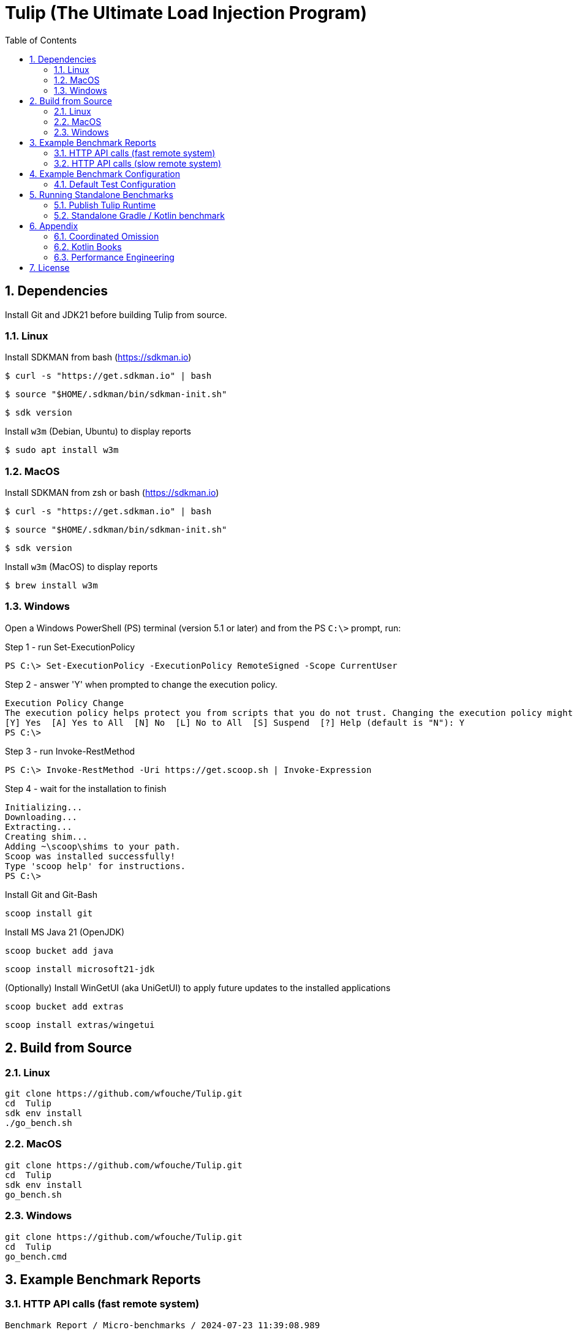 = Tulip (The Ultimate Load Injection Program)
:sectnums:
:toc:

== Dependencies

Install Git and JDK21 before building Tulip from source.

=== Linux

Install SDKMAN from bash (https://sdkman.io)
----
$ curl -s "https://get.sdkman.io" | bash
----

----
$ source "$HOME/.sdkman/bin/sdkman-init.sh"
----

----
$ sdk version
----

Install `w3m` (Debian, Ubuntu) to display reports
----
$ sudo apt install w3m
----

=== MacOS

Install SDKMAN from zsh or bash (https://sdkman.io)
----
$ curl -s "https://get.sdkman.io" | bash
----

----
$ source "$HOME/.sdkman/bin/sdkman-init.sh"
----

----
$ sdk version
----

Install `w3m` (MacOS) to display reports
----
$ brew install w3m
----

=== Windows

Open a Windows PowerShell (PS) terminal (version 5.1 or later) and from the PS `C:\>` prompt, run:

.Step 1 - run Set-ExecutionPolicy
----
PS C:\> Set-ExecutionPolicy -ExecutionPolicy RemoteSigned -Scope CurrentUser
----
.Step 2 - answer 'Y' when prompted to change the execution policy.
----
Execution Policy Change
The execution policy helps protect you from scripts that you do not trust. Changing the execution policy might expose you to the security risks described in the about_Execution_Policies help topic at https:/go.microsoft.com/fwlink/?LinkID=135170. Do you want to change the execution policy?
[Y] Yes  [A] Yes to All  [N] No  [L] No to All  [S] Suspend  [?] Help (default is "N"): Y
PS C:\>
----

.Step 3 - run Invoke-RestMethod
----
PS C:\> Invoke-RestMethod -Uri https://get.scoop.sh | Invoke-Expression
----

.Step 4 - wait for the installation to finish
----
Initializing...
Downloading...
Extracting...
Creating shim...
Adding ~\scoop\shims to your path.
Scoop was installed successfully!
Type 'scoop help' for instructions.
PS C:\>
----

Install Git and Git-Bash

[source,cmd]
----
scoop install git
----

Install MS Java 21 (OpenJDK)
----
scoop bucket add java
----

----
scoop install microsoft21-jdk
----

(Optionally) Install WinGetUI (aka UniGetUI) to apply future updates to the installed applications
----
scoop bucket add extras
----
----
scoop install extras/wingetui
----

== Build from Source

=== Linux

----
git clone https://github.com/wfouche/Tulip.git
cd  Tulip
sdk env install
./go_bench.sh
----

=== MacOS

----
git clone https://github.com/wfouche/Tulip.git
cd  Tulip
sdk env install
go_bench.sh
----

=== Windows

----
git clone https://github.com/wfouche/Tulip.git
cd  Tulip
go_bench.cmd
----

== Example Benchmark Reports

=== HTTP API calls (fast remote system)

[source,text,options=nowrap]
----
Benchmark Report / Micro-benchmarks / 2024-07-23 11:39:08.989

SID          Name           RID Duration    #N     #F  Avg TPS  Avg WT Max WT  Avg QS Max QS   Avg RT   Stdev   90p RT   99p RT   Max RT    Max RTT
0   Init (u:16 t:2)
                            0   0.056    32        0  571.4     1.3 ms 36.6 ms 0.812  1      0.320 ms   1.5 ms 0.1 ms   8.8 ms   8.8 ms   23 11:39:08
                            -   0:00:00  32        0  571.4     1.3 ms 36.6 ms 0.812  1      0.319 ms   1.5 ms 0.1 ms   8.7 ms   8.8 ms   23 11:39:08
0   Max TPS-a (u:16 t:2)
                            0   30.0     39046912  0  1301563.7 0.0 ms 1.5 ms  3.489  11     0.000 ms   0.0 ms 0.0 ms   0.0 ms   0.1 ms   23 11:40:08
                            1   30.0     40331460  0  1344382.0 0.0 ms 2.1 ms  3.807  11     0.000 ms   0.0 ms 0.0 ms   0.0 ms   0.3 ms   23 11:40:54
                            2   30.0     40129642  0  1337654.7 0.0 ms 1.0 ms  3.699  11     0.000 ms   0.0 ms 0.0 ms   0.0 ms   0.1 ms   23 11:41:11
                            -   0:01:30  119508014 0  1327866.8 0.0 ms 2.1 ms  3.807  11     0.000 ms   0.0 ms 0.0 ms   0.0 ms   0.3 ms   23 11:40:54
0   Max TPS-b (u:16 t:2)
                            0   30.0     29999999  0  1000000.0 0.0 ms 1.1 ms  2.669  11     0.000 ms   0.0 ms 0.0 ms   0.0 ms   0.1 ms   23 11:42:29
                            1   30.0     30000000  0  1000000.0 0.0 ms 3.0 ms  2.681  11     0.000 ms   0.0 ms 0.0 ms   0.0 ms   0.1 ms   23 11:43:12
                            2   30.0     29999998  0  999999.9  0.0 ms 1.3 ms  2.698  11     0.000 ms   0.0 ms 0.0 ms   0.0 ms   0.1 ms   23 11:43:29
                            -   0:01:30  89999997  0  1000000.0 0.0 ms 3.0 ms  2.698  11     0.000 ms   0.0 ms 0.0 ms   0.0 ms   0.1 ms   23 11:42:29
0   Fixed TPS-a (u:16 t:2)
                            0   30.0     2999      0  100.0     5.6 ms 67.1 ms 1.166  3      11.846 ms  8.1 ms 24.3 ms  28.2 ms  28.2 ms  23 11:44:42
                            1   30.0     3001      0  100.0     6.8 ms 61.7 ms 1.213  3      12.218 ms  8.2 ms 25.2 ms  28.3 ms  28.3 ms  23 11:45:19
                            2   30.0     3001      0  100.0     6.3 ms 62.5 ms 1.184  3      12.226 ms  8.3 ms 25.2 ms  28.2 ms  28.2 ms  23 11:45:51
                            3   30.0     3000      0  100.0     6.8 ms 56.6 ms 1.204  3      12.359 ms  8.5 ms 25.2 ms  28.2 ms  28.2 ms  23 11:46:23
                            -   0:02:00  12001     0  100.0     6.8 ms 67.1 ms 1.213  3      12.133 ms  8.3 ms 25.1 ms  28.2 ms  28.3 ms  23 11:45:19
0   Fixed TPS-b (u:16 t:2)
                            0   30.0     3001      0  100.0     0.3 ms 2.1 ms  0.998  1      10.169 ms  0.0 ms 10.2 ms  10.3 ms  10.4 ms  23 11:47:23
                            1   30.0     3001      0  100.0     0.3 ms 2.1 ms  0.999  1      10.168 ms  0.0 ms 10.2 ms  10.3 ms  10.5 ms  23 11:47:32
                            2   30.0     3000      0  100.0     0.3 ms 2.4 ms  0.999  1      10.167 ms  0.0 ms 10.2 ms  10.3 ms  10.3 ms  23 11:48:17
                            3   30.0     3001      0  100.0     0.3 ms 2.2 ms  1.000  1      10.166 ms  0.0 ms 10.2 ms  10.3 ms  10.7 ms  23 11:48:32
                            -   0:02:00  12003     0  100.0     0.3 ms 2.4 ms  1.000  1      10.139 ms  0.0 ms 10.2 ms  10.2 ms  10.7 ms  23 11:48:32
0   HTTP-a (u:16 t:2)
                            0   30.0     297229    0  9907.6    1.7 ms 5.9 ms  8.379  11     0.192 ms   0.0 ms 0.2 ms   0.3 ms   1.8 ms   23 11:49:34
                            1   30.0     295615    0  9853.8    1.7 ms 9.7 ms  8.403  11     0.193 ms   0.0 ms 0.2 ms   0.3 ms   5.0 ms   23 11:50:04
                            2   30.0     291236    0  9707.9    1.7 ms 6.7 ms  8.392  11     0.196 ms   0.0 ms 0.2 ms   0.3 ms   1.8 ms   23 11:50:34
                            -   0:01:30  884080    0  9823.1    1.7 ms 9.7 ms  8.403  11     0.194 ms   0.0 ms 0.2 ms   0.3 ms   5.0 ms   23 11:50:04
0   HTTP-b (u:16 t:2)
                            0   30.0     37501     0  1250.0    0.1 ms 2.9 ms  1.136  3      0.644 ms   0.2 ms 0.8 ms   0.9 ms   3.8 ms   23 11:52:09
                            1   30.0     37501     0  1250.0    0.1 ms 6.4 ms  1.137  4      0.664 ms   0.1 ms 0.8 ms   1.0 ms   3.3 ms   23 11:52:13
                            2   30.0     37501     0  1250.0    0.1 ms 3.1 ms  1.135  3      0.669 ms   0.1 ms 0.8 ms   0.9 ms   3.1 ms   23 11:52:39
                            -   0:01:30  112503    0  1250.0    0.1 ms 6.4 ms  1.137  4      0.657 ms   0.1 ms 0.8 ms   0.9 ms   3.8 ms   23 11:52:09
0   Shutdown (u:16 t:2)
                            0   1.608    16        0  10.0      0.1 ms 0.1 ms  1.000  1      100.160 ms 0.2 ms 100.4 ms 101.3 ms 101.3 ms 23 11:53:14
                            -   0:00:01  16        0  10.0      0.1 ms 0.1 ms  1.000  1      99.936 ms  0.2 ms 99.9 ms  100.9 ms 101.3 ms 23 11:53:14

----

=== HTTP API calls (slow remote system)

[source,text,options=nowrap]
----
Benchmark Report / Micro-benchmarks / 2024-07-23 11:21:25.346

SID          Name           RID Duration    #N     #F  Avg TPS   Avg WT   Max WT  Avg QS Max QS   Avg RT    Stdev   90p RT   99p RT   Max RT    Max RTT
0   Init (u:16 t:2)
                            0   0.052    32        0  615.4     1.3 ms   35.8 ms  0.938  1      0.211 ms   0.9 ms  0.1 ms   5.3 ms   5.3 ms   23 11:21:25
                            -   0:00:00  32        0  615.4     1.3 ms   35.8 ms  0.938  1      0.211 ms   0.9 ms  0.1 ms   5.3 ms   5.3 ms   23 11:21:25
0   Max TPS-a (u:16 t:2)
                            0   30.0     40441503  0  1348050.1 0.0 ms   1.7 ms   3.720  11     0.000 ms   0.0 ms  0.0 ms   0.0 ms   0.1 ms   23 11:22:32
                            1   30.0     40290107  0  1343003.6 0.0 ms   1.6 ms   3.629  11     0.000 ms   0.0 ms  0.0 ms   0.0 ms   0.1 ms   23 11:22:57
                            2   30.0     40143346  0  1338111.5 0.0 ms   1.2 ms   3.585  11     0.000 ms   0.0 ms  0.0 ms   0.0 ms   0.1 ms   23 11:23:41
                            -   0:01:30  120874956 0  1343055.1 0.0 ms   1.7 ms   3.720  11     0.000 ms   0.0 ms  0.0 ms   0.0 ms   0.1 ms   23 11:22:32
0   Max TPS-b (u:16 t:2)
                            0   30.0     29999997  0  999999.9  0.0 ms   0.9 ms   2.718  11     0.000 ms   0.0 ms  0.0 ms   0.0 ms   0.1 ms   23 11:24:35
                            1   30.0     29999998  0  999999.9  0.0 ms   1.1 ms   2.708  11     0.000 ms   0.0 ms  0.0 ms   0.0 ms   0.1 ms   23 11:25:32
                            2   30.0     29999998  0  999999.9  0.0 ms   1.0 ms   2.736  11     0.000 ms   0.0 ms  0.0 ms   0.0 ms   0.1 ms   23 11:25:37
                            -   0:01:30  89999993  0  999999.9  0.0 ms   1.1 ms   2.736  11     0.000 ms   0.0 ms  0.0 ms   0.0 ms   0.1 ms   23 11:25:37
0   Fixed TPS-a (u:16 t:2)
                            0   30.0     3000      0  100.0     6.5 ms   67.1 ms  1.197  3      12.258 ms  8.3 ms  25.2 ms  28.3 ms  28.3 ms  23 11:26:56
                            1   30.0     3001      0  100.0     5.8 ms   52.5 ms  1.162  3      12.009 ms  8.2 ms  24.3 ms  28.3 ms  28.3 ms  23 11:27:10
                            2   30.0     3001      0  100.0     5.9 ms   68.1 ms  1.164  3      11.953 ms  8.2 ms  24.3 ms  28.3 ms  28.3 ms  23 11:27:55
                            3   30.0     3000      0  100.0     6.7 ms   69.6 ms  1.209  3      12.124 ms  8.4 ms  25.2 ms  28.3 ms  28.3 ms  23 11:28:17
                            -   0:02:00  12002     0  100.0     6.7 ms   69.6 ms  1.209  3      12.057 ms  8.3 ms  25.1 ms  28.2 ms  28.3 ms  23 11:27:55
0   Fixed TPS-b (u:16 t:2)
                            0   30.0     3001      0  100.0     0.3 ms   2.5 ms   0.998  1      10.168 ms  0.0 ms  10.2 ms  10.3 ms  10.4 ms  23 11:29:41
                            1   30.0     3001      0  100.0     0.3 ms   2.1 ms   0.999  1      10.167 ms  0.0 ms  10.2 ms  10.3 ms  10.3 ms  23 11:30:11
                            2   30.0     3000      0  100.0     0.3 ms   2.3 ms   1.000  1      10.166 ms  0.0 ms  10.2 ms  10.3 ms  10.4 ms  23 11:30:37
                            3   30.0     3001      0  100.0     0.3 ms   2.3 ms   0.999  1      10.164 ms  0.0 ms  10.2 ms  10.3 ms  10.3 ms  23 11:30:49
                            -   0:02:00  12003     0  100.0     0.3 ms   2.5 ms   1.000  1      10.138 ms  0.0 ms  10.2 ms  10.2 ms  10.4 ms  23 11:29:41
0   HTTP-a (u:16 t:2)
                            0   30.0     1480      0  49.3      360.7 ms 725.0 ms 8.970  11     39.793 ms  8.7 ms  47.4 ms  60.4 ms  273.0 ms 23 11:32:03
                            1   30.0     1568      0  52.3      334.6 ms 553.0 ms 8.850  11     37.419 ms  5.3 ms  43.8 ms  54.0 ms  127.8 ms 23 11:32:26
                            2   30.0     1515      0  50.5      355.4 ms 864.3 ms 8.989  11     39.071 ms  13.7 ms 44.0 ms  145.4 ms 175.1 ms 23 11:33:12
                            -   0:01:30  4563      0  50.7      360.7 ms 864.3 ms 8.989  11     38.629 ms  9.8 ms  45.1 ms  59.7 ms  273.0 ms 23 11:32:03
0   HTTP-b (u:16 t:2)
                            0   30.0     1328      0  44.3      50.8 ms  189.4 ms 1.706  4      39.447 ms  6.3 ms  47.1 ms  60.9 ms  86.9 ms  23 11:34:07
                            1   30.0     1345      2  44.8      50.6 ms  292.9 ms 1.708  3      38.696 ms  8.2 ms  45.1 ms  63.2 ms  206.0 ms 23 11:34:55
                            2   30.0     1390      0  46.3      48.0 ms  823.3 ms 1.687  3      38.136 ms  29.4 ms 43.3 ms  60.4 ms  786.3 ms 23 11:35:11
                            -   0:01:30  4063      2  45.1      50.8 ms  823.3 ms 1.708  4      38.642 ms  18.2 ms 44.8 ms  61.5 ms  786.3 ms 23 11:35:11
0   Shutdown (u:16 t:2)
                            0   1.61     16        0  9.9       0.1 ms   0.2 ms   1.000  1      100.224 ms 0.5 ms  100.4 ms 102.4 ms 102.4 ms 23 11:35:31
                            -   0:00:01  16        0  9.9       0.1 ms   0.2 ms   1.000  1      100.000 ms 0.5 ms  99.9 ms  102.0 ms 102.4 ms 23 11:35:31

----

== Example Benchmark Configuration

=== Default Test Configuration

[source,json]
----
{
    "description": "Micro-benchmarks",
    "output_filename": "benchmark_output.json",
    "report_filename": "benchmark_report.html",
    "user_class": "user.http.HttpUser",
    "user_params": {
        "url": "https://jsonplaceholder.typicode.com",
        "urlx": "http://localhost:7070"
    },
    "user_actions": {
        "0": "start",
        "1": "DELAY-6ms",
        "2": "DELAY-14ms",
        "3": "HTTP-posts",
        "4": "HTTP-comments",
        "5": "HTTP-albums",
        "6": "HTTP-photos",
        "7": "HTTP-todos",
        "8": "login",
        "9": "noop",
        "10": "DELAY-10ms",
        "99": "stop"
    },
    "contexts": [
        {
            "name": "Scenario-1",
            "enabled": true,
            "num_users": 16,
            "num_threads": 2
        },
        {
            "name": "Scenario-2",
            "enabled": false,
            "num_users": 32,
            "num_threads": 4
        }
    ],
    "benchmarks": [
        {
            "name": "Init",
            "enabled": true,
            "time": {
                "prewarmup_duration": 0,
                "warmup_duration": 0,
                "benchmark_duration": 0,
                "benchmark_duration_repeat_count": 1
            },
            "throughput_rate": 0.0,
            "work_in_progress": 1,
            "actions": [
                {
                    "id": 0
                },
                {
                    "id": 8
                }
            ]
        },
        {
            "name": "Max TPS-a",
            "enabled": true,
            "time": {
                "prewarmup_duration": 15,
                "warmup_duration": 30,
                "benchmark_duration": 30,
                "benchmark_duration_repeat_count": 3
            },
            "throughput_rate": 0.0,
            "work_in_progress": -1,
            "actions": [
                {
                    "id": 9
                }
            ]
        },
        {
            "name": "Max TPS-b",
            "enabled": true,
            "time": {
                "prewarmup_duration": 15,
                "warmup_duration": 30,
                "benchmark_duration": 30,
                "benchmark_duration_repeat_count": 3
            },
            "throughput_rate": 1000000.0,
            "work_in_progress": -1,
            "actions": [
                {
                    "id": 9
                }
            ]
        },
        {
            "name": "Fixed TPS-a",
            "enabled": true,
            "time": {
                "prewarmup_duration": 15,
                "warmup_duration": 15,
                "benchmark_duration": 30,
                "benchmark_duration_repeat_count": 4
            },
            "throughput_rate": 100.0,
            "work_in_progress": 0,
            "actions": [
                {
                    "id": 1,
                    "weight": 25
                },
                {
                    "id": 2,
                    "weight": 75
                }
            ]
        },
        {
            "name": "Fixed TPS-b",
            "enabled": true,
            "time": {
                "prewarmup_duration": 15,
                "warmup_duration": 15,
                "benchmark_duration": 30,
                "benchmark_duration_repeat_count": 4
            },
            "throughput_rate": 100.0,
            "work_in_progress": 0,
            "actions": [
                {
                    "id": 10
                }
            ]
        },
        {
            "name": "HTTP-a",
            "enabled": true,
            "time": {
                "prewarmup_duration": 15,
                "warmup_duration": 15,
                "benchmark_duration": 30,
                "benchmark_duration_repeat_count": 3
            },
            "throughput_rate": 0.0,
            "work_in_progress": -1,
            "actions": [
                {
                    "id": 3
                },
                {
                    "id": 4
                },
                {
                    "id": 5
                },
                {
                    "id": 6
                },
                {
                    "id": 7
                }
            ]
        },
        {
            "name": "HTTP-b",
            "enabled": true,
            "time": {
                "prewarmup_duration": 15,
                "warmup_duration": 15,
                "benchmark_duration": 30,
                "benchmark_duration_repeat_count": 3
            },
            "throughput_rate": 1250.0,
            "work_in_progress": 0,
            "actions": [
                {
                    "id": 3
                },
                {
                    "id": 4
                },
                {
                    "id": 5
                },
                {
                    "id": 6
                },
                {
                    "id": 7
                }
            ]
        },
        {
            "name": "Shutdown",
            "enabled": true,
            "time": {
                "prewarmup_duration": 0,
                "warmup_duration": 0,
                "benchmark_duration": 0,
                "benchmark_duration_repeat_count": 1
            },
            "throughput_rate": 0.0,
            "work_in_progress": 1,
            "actions": [
                {
                    "id": 99
                }
            ]
        }
    ]
}
----

== Running Standalone Benchmarks

=== Publish Tulip Runtime

Build the Tulip runtime (tulip-runtime-jvm.jar) and publish it to the local Maven ~/.m2 folder.

.Linux
----
$ ./publish.sh
----

.Command output
----
~/.m2/repository/org/tulip/tulip-runtime-jvm/2.0.0-SNAPSHOT/tulip-runtime-jvm-2.0.0-SNAPSHOT-sources.jar
~/.m2/repository/org/tulip/tulip-runtime-jvm/2.0.0-SNAPSHOT/tulip-runtime-jvm-2.0.0-SNAPSHOT.jar
----

=== Standalone Gradle / Kotlin benchmark

This benchmark retrieves the tulip-runtime-jvm.jar file from the local Maven cache.

----
$ cd tulip-standalone/gradle
$ ./go_bench.sh
----

== Appendix

=== Coordinated Omission

Tulip compensates for back-pressure from the system under test and adjusts the measured service times accordingly:

* https://redhatperf.github.io/post/coordinated-omission/

=== Kotlin Books

* https://www.manning.com/books/kotlin-in-action[Kotlin in Action, 1st Edition]
* https://www.manning.com/books/kotlin-in-action-second-edition[Kotlin in Action, 2nd Edition]
* https://typealias.com/start/[Kotlin: An Illustrated Guide]

=== Performance Engineering

* "Stop Rate Limiting! Capacity Management Done Right" by Jon Moore
** https://www.youtube.com/watch?v=m64SWl9bfvk

== License

[source,text]
----
Copyright 2024 Werner Fouché

Licensed under the Apache License, Version 2.0 (the "License");
you may not use this file except in compliance with the License.
You may obtain a copy of the License at

    http://www.apache.org/licenses/LICENSE-2.0

Unless required by applicable law or agreed to in writing, software
distributed under the License is distributed on an "AS IS" BASIS,
WITHOUT WARRANTIES OR CONDITIONS OF ANY KIND, either express or implied.
See the License for the specific language governing permissions and
limitations under the License.
----